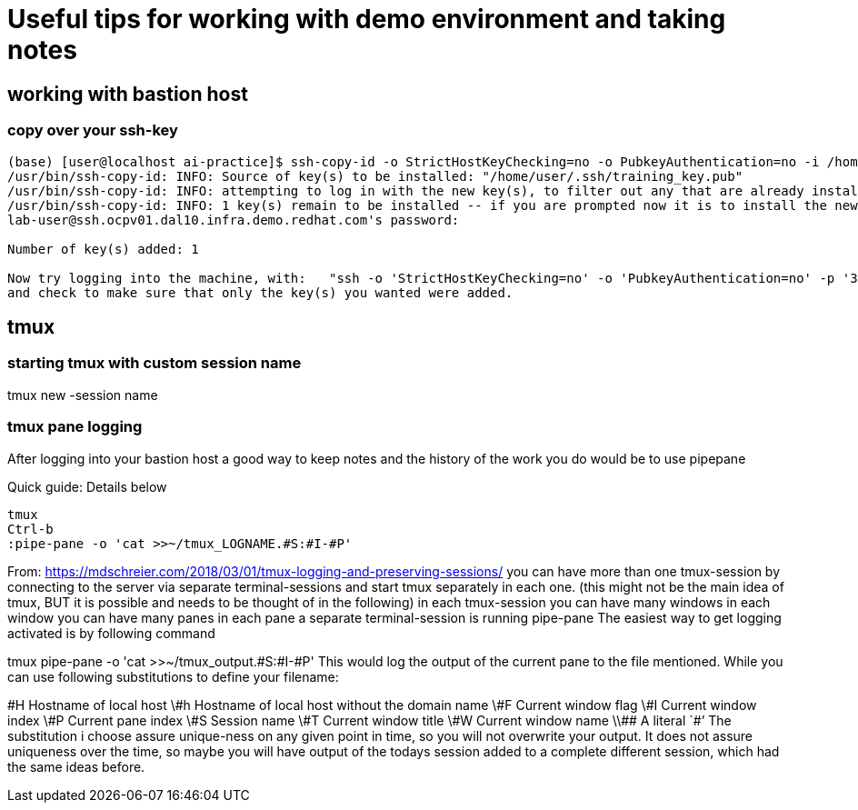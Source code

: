# Useful tips for working with demo environment and taking notes

## working with bastion host 

### copy over your ssh-key
```bash

(base) [user@localhost ai-practice]$ ssh-copy-id -o StrictHostKeyChecking=no -o PubkeyAuthentication=no -i /home/user/.ssh/training_key -p 31177 lab-user@ssh.ocpv01.dal10.infra.demo.redhat.com
/usr/bin/ssh-copy-id: INFO: Source of key(s) to be installed: "/home/user/.ssh/training_key.pub"
/usr/bin/ssh-copy-id: INFO: attempting to log in with the new key(s), to filter out any that are already installed
/usr/bin/ssh-copy-id: INFO: 1 key(s) remain to be installed -- if you are prompted now it is to install the new keys
lab-user@ssh.ocpv01.dal10.infra.demo.redhat.com's password:

Number of key(s) added: 1

Now try logging into the machine, with:   "ssh -o 'StrictHostKeyChecking=no' -o 'PubkeyAuthentication=no' -p '31177' 'lab-user@ssh.ocpv01.dal10.infra.demo.redhat.com'"
and check to make sure that only the key(s) you wanted were added.
```

## tmux 

### starting tmux with custom session name

tmux new -session name

### tmux pane logging 

After logging into your bastion host a good way to keep notes and the history of the work you do would be to use pipepane

Quick guide: Details below

```bash
tmux
Ctrl-b
:pipe-pane -o 'cat >>~/tmux_LOGNAME.#S:#I-#P'
```

From: https://mdschreier.com/2018/03/01/tmux-logging-and-preserving-sessions/
you can have more than one tmux-session by connecting to the server via separate terminal-sessions and start tmux separately in each one. (this might not be the main idea of tmux, BUT it is possible and needs to be thought of in the following)
in each tmux-session you can have many windows
in each window you can have many panes
in each pane a separate terminal-session is running
pipe-pane
The easiest way to get logging activated is by following command

tmux  pipe-pane -o 'cat >>~/tmux_output.#S:#I-#P'
This would log the output of the current pane to the file mentioned.
While you can use following substitutions to define your filename:

\#H Hostname of local host
\#h Hostname of local host without the domain name
\#F Current window flag
\#I Current window index
\#P Current pane index
\#S Session name
\#T Current window title
\#W Current window name
\\## A literal `#’
The substitution i choose assure unique-ness on any given point in time, so  you will not overwrite your output. It does not assure uniqueness over the time, so maybe you will have output of the todays session added to a complete different session, which had the same ideas before.


